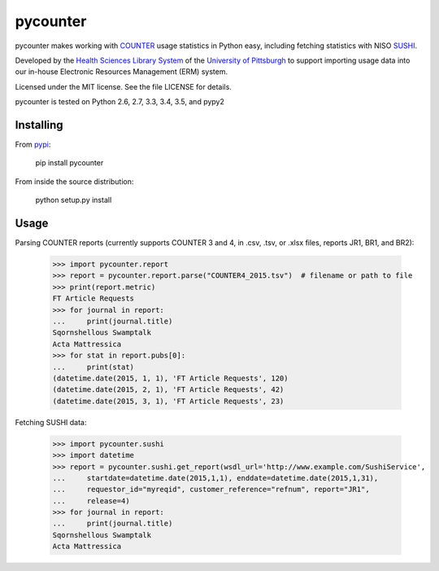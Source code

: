 pycounter
=========

pycounter makes working with `COUNTER <http://www.projectcounter.org/>`_
usage statistics in Python easy, including fetching statistics with NISO
`SUSHI <http://www.niso.org/workrooms/sushi>`_.

Developed by the `Health Sciences Library System <http://www.hsls.pitt.edu>`_ 
of the `University of Pittsburgh <http://www.pitt.edu>`_  to support importing
usage data into our in-house Electronic Resources Management (ERM) system.

Licensed under the MIT license. See the file LICENSE for details.

pycounter is tested on Python 2.6, 2.7, 3.3, 3.4, 3.5, and pypy2

.. image:: https://travis-ci.org/pitthsls/pycounter.svg?branch=master
    :target: https://travis-ci.org/pitthsls/pycounter

.. image:: https://coveralls.io/repos/pitthsls/pycounter/badge.svg?branch=master
    :target: https://coveralls.io/r/pitthsls/pycounter?branch=master

.. image:: https://pypip.in/version/pycounter/badge.svg
    :target: https://pypi.python.org/pypi/pycounter/
    :alt: Latest Version

.. image:: https://readthedocs.org/projects/pycounter/badge/?version=latest
    :target: https://readthedocs.org/projects/pycounter/?badge=latest
    :alt: Documentation Status


Installing
----------
From `pypi <http://pypi.python.org/pypi/pycounter>`_:

    pip install pycounter

From inside the source distribution:

    python setup.py install
    
Usage
-----

Parsing COUNTER reports (currently supports COUNTER 3 and 4, in .csv, .tsv, 
or .xlsx files, reports JR1, BR1, and BR2):

    >>> import pycounter.report
    >>> report = pycounter.report.parse("COUNTER4_2015.tsv")  # filename or path to file
    >>> print(report.metric)
    FT Article Requests
    >>> for journal in report:
    ...     print(journal.title)
    Sqornshellous Swamptalk
    Acta Mattressica
    >>> for stat in report.pubs[0]:
    ...     print(stat)
    (datetime.date(2015, 1, 1), 'FT Article Requests', 120)
    (datetime.date(2015, 2, 1), 'FT Article Requests', 42)
    (datetime.date(2015, 3, 1), 'FT Article Requests', 23)
    
Fetching SUSHI data:

    >>> import pycounter.sushi
    >>> import datetime
    >>> report = pycounter.sushi.get_report(wsdl_url='http://www.example.com/SushiService',
    ...     startdate=datetime.date(2015,1,1), enddate=datetime.date(2015,1,31),
    ...     requestor_id="myreqid", customer_reference="refnum", report="JR1",
    ...     release=4)
    >>> for journal in report:
    ...     print(journal.title)
    Sqornshellous Swamptalk
    Acta Mattressica
